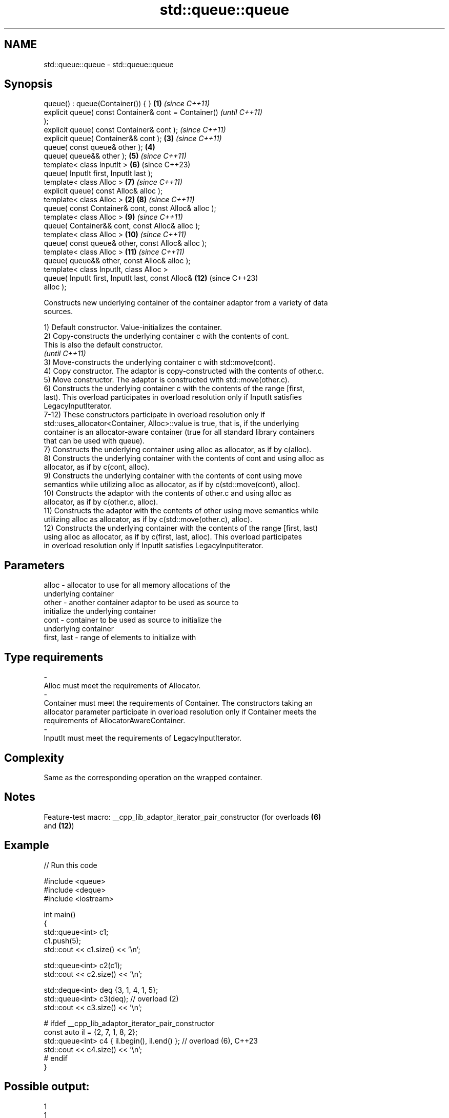 .TH std::queue::queue 3 "2022.07.31" "http://cppreference.com" "C++ Standard Libary"
.SH NAME
std::queue::queue \- std::queue::queue

.SH Synopsis
   queue() : queue(Container()) { }                     \fB(1)\fP \fI(since C++11)\fP
   explicit queue( const Container& cont = Container()                    \fI(until C++11)\fP
   );
   explicit queue( const Container& cont );                               \fI(since C++11)\fP
   explicit queue( Container&& cont );                      \fB(3)\fP           \fI(since C++11)\fP
   queue( const queue& other );                             \fB(4)\fP
   queue( queue&& other );                                  \fB(5)\fP           \fI(since C++11)\fP
   template< class InputIt >                                \fB(6)\fP           (since C++23)
   queue( InputIt first, InputIt last );
   template< class Alloc >                                  \fB(7)\fP           \fI(since C++11)\fP
   explicit queue( const Alloc& alloc );
   template< class Alloc >                              \fB(2)\fP \fB(8)\fP           \fI(since C++11)\fP
   queue( const Container& cont, const Alloc& alloc );
   template< class Alloc >                                  \fB(9)\fP           \fI(since C++11)\fP
   queue( Container&& cont, const Alloc& alloc );
   template< class Alloc >                                  \fB(10)\fP          \fI(since C++11)\fP
   queue( const queue& other, const Alloc& alloc );
   template< class Alloc >                                  \fB(11)\fP          \fI(since C++11)\fP
   queue( queue&& other, const Alloc& alloc );
   template< class InputIt, class Alloc >
   queue( InputIt first, InputIt last, const Alloc&         \fB(12)\fP          (since C++23)
   alloc );

   Constructs new underlying container of the container adaptor from a variety of data
   sources.

   1) Default constructor. Value-initializes the container.
   2) Copy-constructs the underlying container c with the contents of cont.
   This is also the default constructor.
   \fI(until C++11)\fP
   3) Move-constructs the underlying container c with std::move(cont).
   4) Copy constructor. The adaptor is copy-constructed with the contents of other.c.
   5) Move constructor. The adaptor is constructed with std::move(other.c).
   6) Constructs the underlying container c with the contents of the range [first,
   last). This overload participates in overload resolution only if InputIt satisfies
   LegacyInputIterator.
   7-12) These constructors participate in overload resolution only if
   std::uses_allocator<Container, Alloc>::value is true, that is, if the underlying
   container is an allocator-aware container (true for all standard library containers
   that can be used with queue).
   7) Constructs the underlying container using alloc as allocator, as if by c(alloc).
   8) Constructs the underlying container with the contents of cont and using alloc as
   allocator, as if by c(cont, alloc).
   9) Constructs the underlying container with the contents of cont using move
   semantics while utilizing alloc as allocator, as if by c(std::move(cont), alloc).
   10) Constructs the adaptor with the contents of other.c and using alloc as
   allocator, as if by c(other.c, alloc).
   11) Constructs the adaptor with the contents of other using move semantics while
   utilizing alloc as allocator, as if by c(std::move(other.c), alloc).
   12) Constructs the underlying container with the contents of the range [first, last)
   using alloc as allocator, as if by c(first, last, alloc). This overload participates
   in overload resolution only if InputIt satisfies LegacyInputIterator.

.SH Parameters

   alloc                 -           allocator to use for all memory allocations of the
                                     underlying container
   other                 -           another container adaptor to be used as source to
                                     initialize the underlying container
   cont                  -           container to be used as source to initialize the
                                     underlying container
   first, last           -           range of elements to initialize with
.SH Type requirements
   -
   Alloc must meet the requirements of Allocator.
   -
   Container must meet the requirements of Container. The constructors taking an
   allocator parameter participate in overload resolution only if Container meets the
   requirements of AllocatorAwareContainer.
   -
   InputIt must meet the requirements of LegacyInputIterator.

.SH Complexity

   Same as the corresponding operation on the wrapped container.

.SH Notes

   Feature-test macro: __cpp_lib_adaptor_iterator_pair_constructor (for overloads \fB(6)\fP
                       and \fB(12)\fP)

.SH Example


// Run this code

 #include <queue>
 #include <deque>
 #include <iostream>

 int main()
 {
     std::queue<int> c1;
     c1.push(5);
     std::cout << c1.size() << '\\n';

     std::queue<int> c2(c1);
     std::cout << c2.size() << '\\n';

     std::deque<int> deq {3, 1, 4, 1, 5};
     std::queue<int> c3(deq); // overload (2)
     std::cout << c3.size() << '\\n';

 #   ifdef __cpp_lib_adaptor_iterator_pair_constructor
     const auto il = {2, 7, 1, 8, 2};
     std::queue<int> c4 { il.begin(), il.end() }; // overload (6), C++23
     std::cout << c4.size() << '\\n';
 #   endif
 }

.SH Possible output:

 1
 1
 5
 5

  Defect reports

   The following behavior-changing defect reports were applied retroactively to
   previously published C++ standards.

     DR    Applied to      Behavior as published       Correct behavior
   P0935R0 C++11      default constructor was explicit made implicit

.SH See also

   operator= assigns values to the container adaptor
             \fI(public member function)\fP
